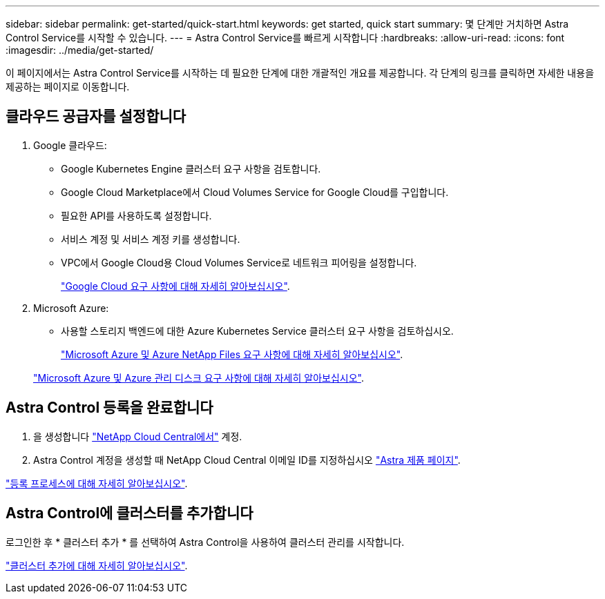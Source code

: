 ---
sidebar: sidebar 
permalink: get-started/quick-start.html 
keywords: get started, quick start 
summary: 몇 단계만 거치하면 Astra Control Service를 시작할 수 있습니다. 
---
= Astra Control Service를 빠르게 시작합니다
:hardbreaks:
:allow-uri-read: 
:icons: font
:imagesdir: ../media/get-started/


이 페이지에서는 Astra Control Service를 시작하는 데 필요한 단계에 대한 개괄적인 개요를 제공합니다. 각 단계의 링크를 클릭하면 자세한 내용을 제공하는 페이지로 이동합니다.



== 클라우드 공급자를 설정합니다

. Google 클라우드:
+
** Google Kubernetes Engine 클러스터 요구 사항을 검토합니다.
** Google Cloud Marketplace에서 Cloud Volumes Service for Google Cloud를 구입합니다.
** 필요한 API를 사용하도록 설정합니다.
** 서비스 계정 및 서비스 계정 키를 생성합니다.
** VPC에서 Google Cloud용 Cloud Volumes Service로 네트워크 피어링을 설정합니다.
+
link:set-up-google-cloud.html["Google Cloud 요구 사항에 대해 자세히 알아보십시오"].



. Microsoft Azure:
+
** 사용할 스토리지 백엔드에 대한 Azure Kubernetes Service 클러스터 요구 사항을 검토하십시오.
+
link:set-up-microsoft-azure-with-anf.html["Microsoft Azure 및 Azure NetApp Files 요구 사항에 대해 자세히 알아보십시오"].

+
link:set-up-microsoft-azure-with-amd.html["Microsoft Azure 및 Azure 관리 디스크 요구 사항에 대해 자세히 알아보십시오"].







== Astra Control 등록을 완료합니다

. 을 생성합니다 https://cloud.netapp.com["NetApp Cloud Central에서"^] 계정.
. Astra Control 계정을 생성할 때 NetApp Cloud Central 이메일 ID를 지정하십시오 https://cloud.netapp.com/astra["Astra 제품 페이지"^].


[role="quick-margin-para"]
link:register.html["등록 프로세스에 대해 자세히 알아보십시오"].



== Astra Control에 클러스터를 추가합니다

[role="quick-margin-para"]
로그인한 후 * 클러스터 추가 * 를 선택하여 Astra Control을 사용하여 클러스터 관리를 시작합니다.

[role="quick-margin-para"]
link:add-first-cluster.html["클러스터 추가에 대해 자세히 알아보십시오"].

